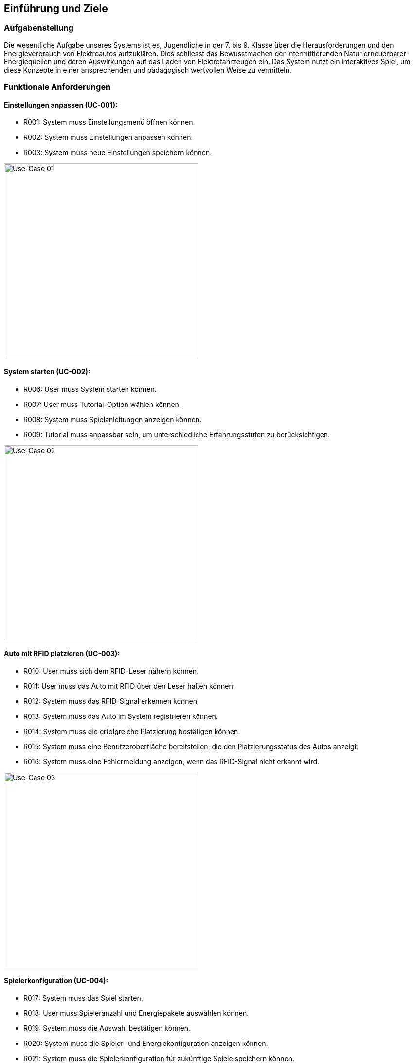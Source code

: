 [[section-introduction-and-goals]]
==	Einführung und Ziele

=== Aufgabenstellung

[role="arc42help"]
Die wesentliche Aufgabe unseres Systems ist es, Jugendliche in der 7. bis 9. Klasse über die Herausforderungen und den Energieverbrauch von Elektroautos aufzuklären. Dies schliesst das Bewusstmachen der intermittierenden Natur erneuerbarer Energiequellen und deren Auswirkungen auf das Laden von Elektrofahrzeugen ein. Das System nutzt ein interaktives Spiel, um diese Konzepte in einer ansprechenden und pädagogisch wertvollen Weise zu vermitteln.

=== Funktionale Anforderungen
==== Einstellungen anpassen (UC-001):
- R001: System muss Einstellungsmenü öffnen können.
- R002: System muss Einstellungen anpassen können.
- R003: System muss neue Einstellungen speichern können.

image::../images/requirements/uc_01.png[Use-Case 01, 400, 400]

==== System starten (UC-002):
- R006: User muss System starten können.
- R007: User muss Tutorial-Option wählen können.
- R008: System muss Spielanleitungen anzeigen können.
- R009: Tutorial muss anpassbar sein, um unterschiedliche Erfahrungsstufen zu berücksichtigen.

image::../images/requirements/uc_02.png[Use-Case 02, 400, 400]

==== Auto mit RFID platzieren (UC-003):
- R010: User muss sich dem RFID-Leser nähern können.
- R011: User muss das Auto mit RFID über den Leser halten können.
- R012: System muss das RFID-Signal erkennen können.
- R013: System muss das Auto im System registrieren können.
- R014: System muss die erfolgreiche Platzierung bestätigen können.
- R015: System muss eine Benutzeroberfläche bereitstellen, die den Platzierungsstatus des Autos anzeigt.
- R016: System muss eine Fehlermeldung anzeigen, wenn das RFID-Signal nicht erkannt wird.

image::../images/requirements/uc_03.png[Use-Case 03, 400, 400]

==== Spielerkonfiguration (UC-004):
- R017: System muss das Spiel starten.
- R018: User muss Spieleranzahl und Energiepakete auswählen können.
- R019: System muss die Auswahl bestätigen können.
- R020: System muss die Spieler- und Energiekonfiguration anzeigen können.
- R021: System muss die Spielerkonfiguration für zukünftige Spiele speichern können.
- R022: System muss eine Option bieten, die Konfiguration zu ändern.

image::../images/requirements/uc_04.png[Use-Case 04, 400, 400]

==== Auto laden und Energiemanagement (UC-005):
- R023: System muss Ladevorgang starten können.
- R024: System muss Ladefortschritt anzeigen können.
- R025: System muss Benachrichtigung bei vollständiger Ladung senden können.
- R026: User muss Ladevorgang vorzeitig beenden können.
- R027: System muss Energiestatus aktualisieren können.
- R028: System muss Warnungen bei niedrigem Energiestand ausgeben.
- R029: System muss Energiemanagement-Statistiken bereitstellen.

image::../images/requirements/uc_05.png[Use-Case 05, 400, 400]

==== Rennkonfiguration (UC-006):
- R030: System muss Rennstrecken anzeigen können.
- R032: System muss Details der Auswahl anzeigen können.
- R033: System muss eine Vorschau der Rennstrecken bereitstellen.

image::../images/requirements/uc_06.png[Use-Case 06, 400, 400]

==== Rennen starten und verwalten (UC-007):
- R035: User muss den Rennstart initiieren können.
- R036: System muss den Countdown durchführen können.
- R037: Rennen muss beginnen können.
- R038: System muss den Rennfortschritt anzeigen können.

image::../images/requirements/uc_07.png[Use-Case 07, 400, 400]

==== Rennabschluss und -analyse (UC-008):
- R040: Rennen muss enden können.
- R041: System muss Endplatzierungen anzeigen können.

image::../images/requirements/uc_08.png[Use-Case 08, 400, 400]


=== Qualitätsziele
Die Software Archidektur muss folgende 3 haupt Qualitätsziele gewärleisten: Wartbarkeit, Benutzerfreundlichkeit, Leistungseffizienz. 
[Attributes]
|===
|Nr. |Qualitätsziel | Priorität | Beispiel

|Qz01
|Wartbarkeit
|1
|Die Spielparameter müssen inerhalb von 5 Minuten über das app.properties File angepasst werden können.

|Qz02
|Benutzerfreundlichkeit
|2
|Das Spiel muss selbsterklärend aufgebaut sein, das Jugentliche in der 7.-9. Klasse das Spiel innerhalb von 30'' gut genug verstehen, dass sie es spielen können.

|Qz03
|Leistungseffizienz
|3
|Die Software muss performant aufgebaut sein, damit eine Latenz von 200 Millisekunden nicht überschritten wird.
|===


[role="arc42help"]
Die Top-3-Qualitätsanforderungen für unsere Architektur sind:

[Attributes]
|===
|Nr. |Qualitätsziel | Priorität | Beispiel

|Qz01
|Wartbarkeit
|1
|Die Spielparameter müssen innerhalb von 5 Minuten über die Datei app.properties angepasst werden können.

|Qz02
|Benutzerfreundlichkeit
|2
|Das Spiel muss selbsterklärend aufgebaut sein, sodass Jugendliche in der 7. bis 9. Klasse das Spiel innerhalb von 30 Sekunden gut genug verstehen, um es spielen zu können.

|Qz03
|Leistungseffizienz
|3
|Die Software muss performant gestaltet sein, sodass eine Latenz von 200 Millisekunden nicht überschritten wird.
|===

=== Stakeholder

[cols="1,1,2" options="header"]
|===
|Rolle |Kontakt |Erwartungshaltung

|Product Owner
|Dieter Holz
|Herr Holz erwartet ein Board-Game, das Jugendlichen auf spielerische Weise die Herausforderungen von Elektroautos und das Laden mit erneuerbarem Strom nahebringt. Das Spiel soll das Bewusstsein für diese Themen fördern und haptische Elemente beinhalten.

|Primeo
|Wolfgang Szabeo
|Die Primeo plant, dieses Spiel in ihrer Austellung zu präsentieren. Dabei soll das Spiel die Besucher zum Ressourcenschonenden Verhalten anspornen und ihr Interesse für erneuerbare grüne Energien wecken.

|FHNW
|Sibylle Peter
|Frau Peter zielt darauf ab, ihre Studierenden auszubilden und interessante Ausstellungen zu gestalten, die als Werbung dienen sowohl auch die nächste Generation für Technik begeistern. Sie möchte den Erfolg des Projekts und die Reputation der FHNW steigern.

|Projektteam
|Teammitglieder
|Das Team strebt danach, ein herausragendes Produkt zu entwickeln, welches alle Stakeholder zufriedenstellt. Ziel ist es, die Produktziele zu erreichen, die Teamzusammenarbeit zu fördern, neues zu lernen und eine gute Bewertung zu erzielen.
|===

